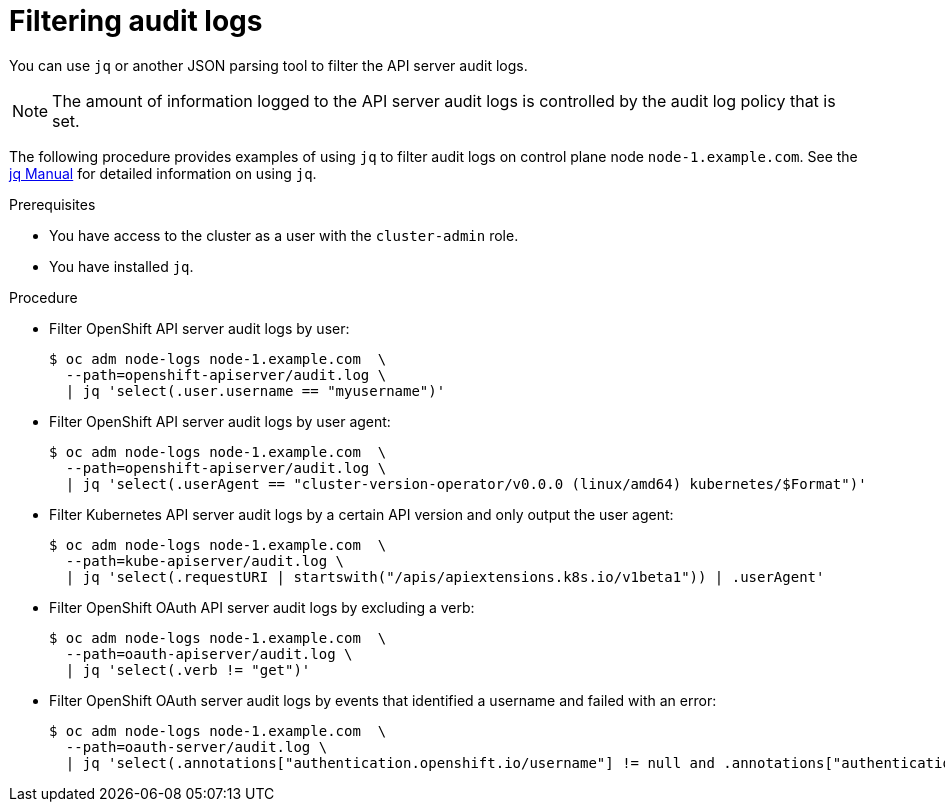 // Module included in the following assemblies:
//
// * security/audit-log-view.adoc

:_mod-docs-content-type: PROCEDURE
[id="security-audit-log-basic-filtering_{context}"]
= Filtering audit logs

You can use `jq` or another JSON parsing tool to filter the API server audit logs.

[NOTE]
====
The amount of information logged to the API server audit logs is controlled by the audit log policy that is set.
====

The following procedure provides examples of using `jq` to filter audit logs on control plane node `node-1.example.com`. See the link:https://stedolan.github.io/jq/manual/[jq Manual] for detailed information on using `jq`.

.Prerequisites

ifndef::openshift-rosa,openshift-dedicated[]
* You have access to the cluster as a user with the `cluster-admin` role.
endif::openshift-rosa,openshift-dedicated[]
ifdef::openshift-rosa,openshift-dedicated[]
* You have access to the cluster as a user with the `dedicated-admin` role.
endif::openshift-rosa,openshift-dedicated[]
* You have installed `jq`.

.Procedure

* Filter OpenShift API server audit logs by user:
+
[source,terminal]
----
$ oc adm node-logs node-1.example.com  \
  --path=openshift-apiserver/audit.log \
  | jq 'select(.user.username == "myusername")'
----

* Filter OpenShift API server audit logs by user agent:
+
[source,terminal]
----
$ oc adm node-logs node-1.example.com  \
  --path=openshift-apiserver/audit.log \
  | jq 'select(.userAgent == "cluster-version-operator/v0.0.0 (linux/amd64) kubernetes/$Format")'
----

* Filter Kubernetes API server audit logs by a certain API version and only output the user agent:
+
[source,terminal]
----
$ oc adm node-logs node-1.example.com  \
  --path=kube-apiserver/audit.log \
  | jq 'select(.requestURI | startswith("/apis/apiextensions.k8s.io/v1beta1")) | .userAgent'
----

* Filter OpenShift OAuth API server audit logs by excluding a verb:
+
[source,terminal]
----
$ oc adm node-logs node-1.example.com  \
  --path=oauth-apiserver/audit.log \
  | jq 'select(.verb != "get")'
----

* Filter OpenShift OAuth server audit logs by events that identified a username and failed with an error:
+
[source,terminal]
----
$ oc adm node-logs node-1.example.com  \
  --path=oauth-server/audit.log \
  | jq 'select(.annotations["authentication.openshift.io/username"] != null and .annotations["authentication.openshift.io/decision"] == "error")'
----